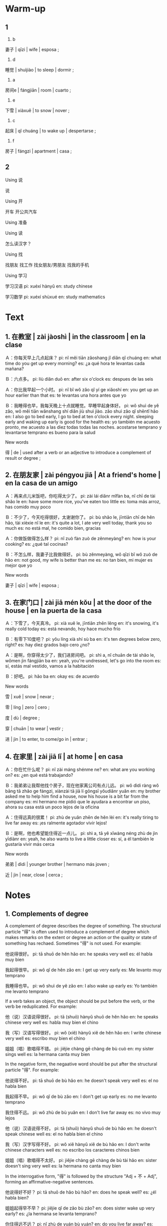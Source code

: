 :PROPERTIES:
:CREATED: [2022-04-13 16:38:38 -05]
:END:

* Warm-up
:PROPERTIES:
:CREATED: [2022-04-13 16:44:36 -05]
:END:

** 1
:PROPERTIES:
:CREATED: [2022-04-13 16:44:47 -05]
:END:

1. b

妻子 | qīzi | wife | esposa ;

2. d

睡觉 | shuìjiào | to sleep | dormir ;

3. a

房间e | fángjiān | room | cuarto ;

4. e

下雪 | xiàxuě | to snow | nover ;

5. c

起床 | qǐ chuáng | to wake up | despertarse ;

6. f

房子 | fángzi | apartment | casa ;

** 2
:PROPERTIES:
:CREATED: [2022-04-13 16:44:37 -05]
:END:

Using 说

说

Using 开

开车
开公共汽车

Using 准备



Using 读

怎么读汉字？

Using 找

找朋友
找工作
找女朋友/男朋友
找我的手机

Using 学习

学习汉语
pi: xuéxí hànyǔ
en: study chinese

学习数学
pi: xuéxí shùxué
en: study mathematics

* Text
:PROPERTIES:
:CREATED: [2022-04-13 16:54:18 -05]
:END:

** 1. 在教室 | zài jàoshì | in the classroom | en la clase
:PROPERTIES:
:CREATED: [2022-04-13 16:54:31 -05]
:ID: 5fdb3837-1f66-42ac-bfd6-6474f5829fdc
:END:

Ａ：你每天早上几点起床？
pi: nǐ měi tiān zǎoshang jǐ diǎn qǐ chuáng
en: what time do you get up every morning?
es: ¿a qué hora te levantas cada mañana?

Ｂ：六点多。
pi: liù diǎn duō
en: after six o'clock
es: despues de las seis

Ａ：你比我早起一个小时。
pi: nǐ bǐ wǒ zǎo qǐ yí ge xiǎoshí
en: you get up an hour earlier than that
es: te levantas una hora antes que yo

Ｂ：我睡得也早，我每天晚上十点就睡觉。早睡早起身体好。
pi: wǒ shuì de yě zǎo, wǒ měi tiān wǎnshang shí diǎn jiù shuì jiào. zǎo shuì zǎo qǐ shēntǐ hǎo
en: I also go to bed early, I go to bed at ten o'clock every night. sleeping early and waking up early is good for the health
es: yo también me acuesto pronto¸ me acuesto a las diez todas todas las noches. acostarse temprano y levantarse temprano es bueno para la salud

New words

得 | de | used after a verb or an adjective to introduce a complement of result or degree ;

** 2. 在朋友家 | zài péngyou jiā | At a friend's home | en la casa de un amigo
:PROPERTIES:
:CREATED: [2022-04-13 16:54:31 -05]
:ID: e34e8d6a-96c0-40b7-945e-75834caea7df
:END:

Ａ：再来点儿米饭吧，你吃得太少了。
pi: zài lái diǎnr mǐfàn ba, nǐ chī de tài shǎo le
en: have some more rice, you've eaten too little
es: toma más arroz, has comido muy poco

Ｂ：不少了，今天吃得很好，太谢谢你了。
pi: bù shǎo le, jīntiān chī de hěn hǎo, tài xièxie nǐ le
en: it's quite a lot, I ate very well today, thank you so much
es: no está mal, he comido bien, gracias

Ａ：你做饭做得怎么样？
pi: nǐ zuò fàn zuò de zěnmeyàng?
en: how is your cooking?
es: ¿qué tal cocinas?


Ｂ：不怎么样，我妻子比我做得好。
pi: bù zěnmeyàng, wǒ qīzi bǐ wǒ zuò de hǎo
en: not good, my wife is better than me
es: no tan bien, mi mujer es mejor que yo

New words

妻子 | qīzi | wife | esposa ;

** 3. 在家门口 | zài jiā mén kǒu | at the door of the house | en la puerta de la casa
:PROPERTIES:
:CREATED: [2022-04-13 16:54:31 -05]
:ID: bbe8bb76-c6b6-435f-9720-493516a5ab78
:END:

Ａ：下雪了，今天真冷。
pi: xià xuě le, jīntiān zhēn lěng
en: it's snowing, it's really cold today
es: está nevando, hoy hace mucho frío

Ｂ：有零下10度吧？
pi: yǒu líng xià shí sù ba
en: it's ten degrees below zero, right?
es: hay diez grados bajo cero ¿no?

Ａ：是啊，你穿得太少了，我们进房间吧。
pi: shì a, nǐ chuān de tài shǎo le, wǒmen jìn fángjiān ba
en: yeah, you're undressed, let's go into the room
es: sí, estás mal vestido, vamos a la habitación

Ｂ：好吧。
pi: hǎo ba
en: okay
es: de acuerdo

New words

雪 | xuě | snow | nevar ;

零 | líng | zero | cero ;

度 | dù | degree ;

穿 | chuān | to wear | vestir ;

进 | jìn | to enter, to come/go in | entrar ;

** 4. 在家里 | zài jiā lǐ | at home | en casa
:PROPERTIES:
:CREATED: [2022-04-13 16:54:31 -05]
:ID: 6d7314b6-86ae-4437-94c1-288be895f139
:END:

Ａ：你在忙什么呢？
pi: nǐ zài máng shénme ne?
en: what are you working on?
es: ¿en qué está trabajando?

Ｂ：我弟弟让我帮他找个房子，现在他家离公司有点儿远。
pi: wǒ dìdi ràng wǒ bāng tā zhǎo ge fángzi, xiànzài tā jiā lí gōngsī yǒudiǎnr yuǎn
en: my brother asked me to help him find a house, now his house is a bit far from the company
es: mi hermano me pidió que le ayudara a encontrar un piso, ahora su casa está un poco lejos de la oficina

Ａ：住得远真的很累！
pi: zhù de yuǎn zhēn de hěn lèi
en: it's really tiring to live far away
es: ¡es ralmente agotador vivir lejos!

Ｂ：是啊，他也希望能住得近一点儿。
pi: shì a, tā yě xīwàng néng zhù de jìn yīdiànr
en: yeah, he also wants to live a little closer
es: sí, a él también le gustaría vivir más cerca

New words

弟弟 | dìdi | younger brother | hermano más joven ;

近 | jìn | near, close | cerca ;

* Notes
:PROPERTIES:
:CREATED: [2022-04-13 21:27:06 -05]
:END:

** 1. Complements of degree
:PROPERTIES:
:CREATED: [2022-04-13 21:28:05 -05]
:END:

A complement of degree describes the degree of something. The structural particle "得" is often used to introduce a complement of degree which makes remarks on the extent or degree an action or the quality or state of something has rechaed. Sometimes "得" is not used. For example:

他说得很好。
pi: tā shuō de hěn hǎo
en: he speaks very well
es: él habla muy bien

我起得很早。
pi: wǒ qǐ de hěn zǎo
en: I get up very early
es: Me levanto muy temprano

我睡得也早。
pi: wǒ shuì de yě zǎo
en: I also wake up early
es: Yo también me levanto temprano

If a verb takes an object, the object should be put before the verb, or the verb be reduplicated. For example:

他（说）汉语说得很好。
pi: tā (shuō) hànyǔ shuō de hěn hǎo
en: he speaks chinese very well
es: habla muy bien el chino

我（写）汉语写得很好。
pi: wǒ (xiě) hànyǔ xiě de hěn hǎo
en: I write chinese very well
es: escribo muy bien el chino

姐姐（唱）歌唱得不错。
pi: jiějie chàng gē chàng de bù cuò
en: my sister sings well
es: la hermana canta muy bien

In the negative form, the negaative word should be put after the structural particle "得". For example:

他说得不好。
pi: tā shuō de bù hǎo
en: he doesn't speak very well
es: el no habla bien

我起得不早。
pi: wǒ qǐ de bù zǎo
en: I don't get up early
es: no me levanto temprano

我住得不远。
pi: wǒ zhù de bù yuǎn
en: I don't live far away
es: no vivo muy lejos

他（说）汉语说得不好。
pi: tā (shuō) hànyǔ shuō de bù hǎo
en: he doesn't speak chinese well
es: el no habla bien el chino

我（写）汉字写得不好。
pi: wǒ xiě hànyǔ xiě de bù hǎo
en: I don't write chinese characters well
es: no escribo los caracteres chinos bien

姐姐（唱）歌唱得不太好。
pi: jiějie chàng gē chàng de bù tài hǎo
en: sister doesn't sing very well
es: la hermana no canta muy bien

In the interrogative form, "得" is followed by the structure "Adj + 不 + Adj", forming an affirmative-negative sentences.

他说得好不好？
pi: tā shuō de hǎo bù hǎo?
en: does he speak well?
es: ¿él habla bien?

姐姐起得早不早？
pi: jiějie qǐ de zǎo bù zǎo?
en: does sister wake up very early?
es: ¿la hermana se levanta temprano?

你住得远不远？
pi: nǐ zhù de yuán bù yuán?
en: do you live far away?
es: ¿vives lejos?

** 2. The "比" sentence
:PROPERTIES:
:CREATED: [2022-04-13 21:48:38 -05]
:END:

If a verb takes a complement of degree, "比" can be put before the verb or the complement. For example:

他比我学得好。
pi: tā bǐ wǒ xué de hǎo
en: he learns better than I do
es: el aprende mejor que yo

姐姐比我跑得快。
pi: jiějie bǐ wǒ pào de kuài
en: my sister runs faster than me
es: mi hermana corre más rápido que yo

我妻子比我做得好。
pi: wǒ qīzi bǐ wǒ zuò de hǎo
en: my wife does a better job than I do
es: mi esposa lo hace mejor que yo

他学得比我好。
pi: tā bǐ wǒ xué de hǎo
en: he learns better than I do
es: el aprende mejor que yo

姐姐跑得比我快。
pi: jiějie bǐ wǒ pào de kuài
en: my sister runs faster than me
es: mi hermana corre más rápido que yo

我妻子做得比我好。
pi: wǒ qīzi bǐ wǒ zuò de hǎo
en: my wife does a better job than I do
es: mi esposa lo hace mejor que yo

* Exercises
:PROPERTIES:
:CREATED: [2022-04-13 21:58:27 -05]
:END:

** 2
:PROPERTIES:
:CREATED: [2022-04-13 22:25:09 -05]
:END:

*** 1
:PROPERTIES:
:CREATED: [2022-04-13 22:03:49 -05]
:END:

她为什么每天晚上十点就睡觉？
因为她觉得睡得早对身体好。

*** 2
:PROPERTIES:
:CREATED: [2022-04-13 22:03:53 -05]
:END:

他们家谁做饭做得好？
他妻子，他妻子比他做饭做得好。

*** 3
:PROPERTIES:
:CREATED: [2022-04-13 22:04:14 -05]
:END:

今天天气怎么样？
今天真冷。
今天下雪。
今天有零下10度。

*** 4
:PROPERTIES:
:CREATED: [2022-04-13 22:08:04 -05]
:END:

她这两天在忙什么呢？
她在帮她弟弟找个房子。

*** 5
:PROPERTIES:
:CREATED: [2022-04-13 22:11:07 -05]
:END:

她弟弟为什么要找新得房子？

因为他家离公司有点儿远。

** 3
:PROPERTIES:
:CREATED: [2022-04-13 22:25:11 -05]
:END:

她唱得很（好）。
pi: tā chàng de hěn hǎo

爸爸开车开得（太快了）。
pi: bàba kāi chē kāi de tài kuài le

哥哥比我吃得（多）。
pi: gēge bǐ wǒ chī de duō

爸爸比妈妈做饭做得（好吃）。
pi: bàba bǐ māma zuò fàn zuò de hǎo chī

* Application
:PROPERTIES:
:CREATED: [2022-04-13 22:28:42 -05]
:END:

** Pair Work
:PROPERTIES:
:CREATED: [2022-04-13 22:39:45 -05]
:END:

*** Easy sentences
:PROPERTIES:
:CREATED: [2022-04-16 17:43:50 -05]
:END:

**** Using 学
:PROPERTIES:
:CREATED: [2022-04-13 22:57:25 -05]
:END:

他学得快。
pi: tā xué de kuài
en: he learns fast
es: el aprende rápido

她学汉语学得很好。
pi: tā xué hànyǔ xué de hěn hǎo
en: she learns chinese very well
es: ella aprende chino muy bien

他学得不快。
pi: tā xué de bù kuài
en: he doesn't learn fast
es: el no aprende rápido

他学得快不快？
pi: tā xué de kuài bú kuài
en: does he larn fast?
es: ¿él aprende rápido?

大卫比安妮学得快。
pi: dàwèi bǐ ānnī xué de kuài
en: David learns faster than Annie
es: David aprende más rápido que Ana

大卫学比安妮得快。
pi: dàwèi bǐ ānnī xué de kuài
en: David learns faster than Annie
es: David aprende más rápido que Ana

**** Using 走
:PROPERTIES:
:CREATED: [2022-04-13 22:57:27 -05]
:END:

她走得慢。
pi: tā zǒu de màn
en: she walks slowly
es: ella camina lento

她走得快。
pi: tā zǒu de kuài
en: she walks fast
es: ella camino rápido

大卫比安妮走得快。
pi: dàwèi bǐ ānnī zǒu de kuài
en: David walks faster than Annie
es: David camina más rápido que Annie

小刘比小李走得慢。
pi: xiǎo liú bǐ xiǎo lǐ zǒu de màn
en: Xiao Liu walks slower than Xiao Li
es: Xiao Liu camina más lento que Xiao Li

**** Using 写
:PROPERTIES:
:CREATED: [2022-04-13 22:57:29 -05]
:END:

她写汉字写得很好。
pi: tā xiě hànzì xiě de hěn hǎo
en: she writes chinese characters very well
es: ella escribe caracteres chinos muy bien

她写汉字写得不错。
pi: tā xiě hànzì xiě de bùcuò
en: she writes chinese characters well
es: ella escribe caracters chinos bien

哥哥比姐姐写汉字写得好。
pi: gēge bǐ jiějie xiě hànzi xiě de hǎo
en: my brother can write chinese characters better than my sister
es: mi hermano puede escribir caracteres chinos mejor que mi hermana

哥哥写汉字写得不好。
pi: gēge xiě hànzi xiě de bù hǎo
en: my brother can't write chinese characters well
es: mi hermano no escribe bien los caracteres chinos

**** Using 读
:PROPERTIES:
:CREATED: [2022-04-13 22:57:35 -05]
:END:

她读很快。
pi: tā dú de kuài
en: she reads fast
es: ella lee rapido

她读得不快。
pi: tā dú de bù kuài
en: she doesn't read fast
es: ella no lee rapiido

她读汉语读得快。
pi: tā dú hànyǔ dú de kuài
en: she reads chinese fast
es: ella lee chino rápido

他比安妮读得快。
pi: tā bǐ ān nī dú de kuài
en: he reads faster than Annie
es: él lee más rápido que Ana

**** Using 下
:PROPERTIES:
:CREATED: [2022-04-13 22:57:37 -05]
:END:

**** Using 起床
:PROPERTIES:
:CREATED: [2022-04-13 22:57:39 -05]
:END:

我喜欢起床得早。
pi: wǒ xǐhuān qǐchuáng de zǎo
en: I like waking up early
es: me gusta levantarme temprano

我哥哥每天起床得晚。
pi: wǒ gēge měitiān qǐ chuáng de wǎn
en: my brother wakes up late every day
es: mi hermano se levanta tarde todos lso días

每天我爸爸比我妈妈起床得早。
pi: měitiān wǒ bàba bǐ wǒ māma qǐ chuáng de zǎo
en: every day my father wakes up early than my mother
es: todos los días mi padre se levanta más temprano que mi madre

他起床得早不早？
pi: tā qǐ chuáng de zǎo bù zǎo?
en: does he wake up early?
es: ¿el se levanta temprano?

他起床得晚不晚？
pi: tā qǐ chuáng de wǎn bù wǎn?
en: does he wake up very late?
es: ¿él se levanta tarde?

**** Using 睡觉
:PROPERTIES:
:CREATED: [2022-04-13 22:57:40 -05]
:END:

我每天睡觉得早。
pi: wǒ měitiān shuìjiào de zǎo
en: I wake up early every day
es: me acuesto temprano todos los días

**** Using 准备
:PROPERTIES:
:CREATED: [2022-04-13 22:57:42 -05]
:END:

en: He was well prepared for the exam.

他考试准备得好。

他得考试准备好。


*** Complex sentences
:PROPERTIES:
:CREATED: [2022-04-16 17:44:06 -05]
:END:

Using 学 and 好

他比他哥哥学得好，所以他考试考得好。
en: he studied better than his brother, so he did well in the exam

Using 写 and 漂亮

他（写）汉字写得漂亮。
他（写）汉字写得好看。
en: he writes chinese characters beautifully

Using 走 and 慢

昨天在商店我看见他走得慢。
en: I saw him walking slowly yesterday at the store

他想按时上课，所以他走得快。
pi: tā xiǎng àn shí shàng kè, suǒyǐ tā zǒu de kuài
en: he wanted to be on time for class, so he walked fast


Using 下 and 大

昨天雨下得比今天大。 (comparing the verb)
昨天的雨比今天的大。 (comparing the noun)
en: yesterday's rain was heavier than today's

Using 读 and 快

他是一个好学生，他能读得快。
en: he's a good student, he can read very fast

Using 准备 and 好


每次上汉语课前，他准备得好。
pi: měi cì shàng hànyǔ kè qián, tā zhǔnbèi de hǎo
en: he prepares well before each chinese lesson
es: se prepara bien antes de cada lección de chino

爸爸告诉我，明天的考试我要准备得很好。
pi: wǒ bàba gàosu wǒ, wǒ yào zhǔnbèi míngtiān de kǎoshì de hěn hǎo
en: my dad told me that I have to prepare for tomorrow's exam very well
es: mi padre me ha dicho que tengo que prepararme para mi examen de mañana muy bien


** Group Work
:PROPERTIES:
:CREATED: [2022-04-14 00:03:03 -05]
:END:


1. Using "A 比 B + V + 得 + Adj".
2. Using "A + V + 得 + 比B + Adj"

Example

我比大卫跑得快。
我跑得比大卫快。

Example

我比安妮唱得好。
我唱得比安妮好。


Example

他比他姐姐起得早。
他起得比他姐姐早。

Example

我比安妮写得好。
我写得比安妮好。


Example

他比他哥哥走得快。
他走得比他哥哥快。

